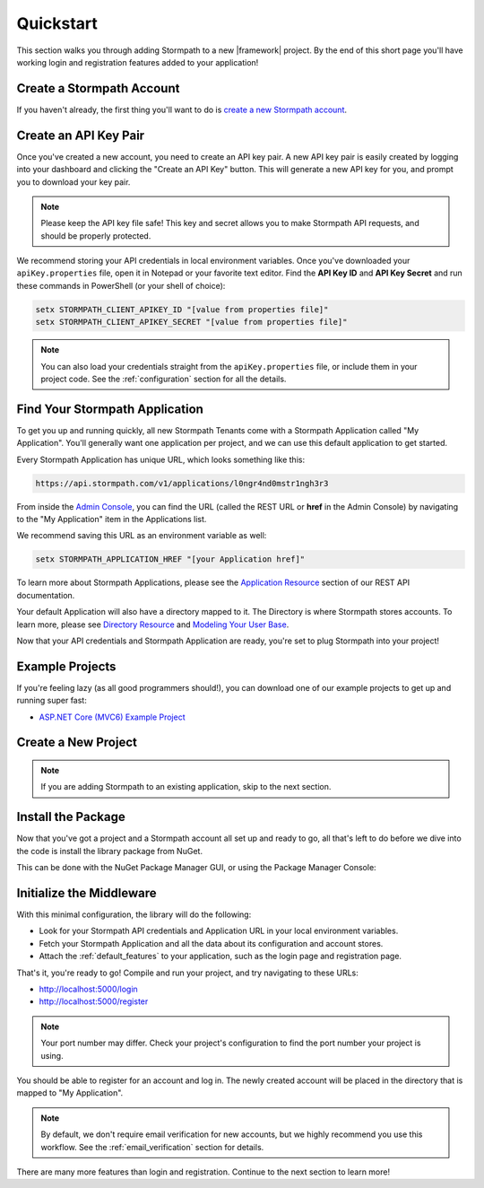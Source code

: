 .. _setup:


Quickstart
==========

This section walks you through adding Stormpath to a new |framework| project. By the end
of this short page you'll have working login and registration features added to your application!


Create a Stormpath Account
--------------------------

If you haven't already, the first thing you'll want to do is `create a new Stormpath account <https://api.stormpath.com/register>`_.


Create an API Key Pair
----------------------

Once you've created a new account, you need to create an API key pair. A new
API key pair is easily created by logging into your dashboard and clicking the
"Create an API Key" button. This will generate a new API key for you, and
prompt you to download your key pair.

.. note::
    Please keep the API key file safe!  This key and secret
    allows you to make Stormpath API requests, and should be properly protected.

We recommend storing your API credentials in local environment variables. Once you've downloaded your ``apiKey.properties`` file, open it in Notepad or your favorite text editor. Find the **API Key ID** and **API Key Secret** and run these commands in PowerShell (or your shell of choice):

.. code-block:: powershell

  setx STORMPATH_CLIENT_APIKEY_ID "[value from properties file]"
  setx STORMPATH_CLIENT_APIKEY_SECRET "[value from properties file]"

.. note::

  You can also load your credentials straight from the ``apiKey.properties`` file, or
  include them in your project code. See the :ref:`configuration` section for all the details.


Find Your Stormpath Application
-------------------------------

To get you up and running quickly, all new Stormpath Tenants come with a Stormpath Application called
"My Application". You'll generally want one application per project, and we can
use this default application to get started.

Every Stormpath Application has unique URL, which looks something like this:

.. code-block:: none

    https://api.stormpath.com/v1/applications/l0ngr4nd0mstr1ngh3r3

From inside the `Admin Console`_, you can find the URL (called the REST URL or **href** in the Admin Console) by navigating to the
"My Application" item in the Applications list.

We recommend saving this URL as an environment variable as well:

.. code-block:: powershell

  setx STORMPATH_APPLICATION_HREF "[your Application href]"

To learn more about Stormpath Applications, please see the
`Application Resource`_ section of our REST API documentation.

Your default Application will also have a directory mapped to it. The
Directory is where Stormpath stores accounts. To learn more, please see
`Directory Resource`_ and `Modeling Your User Base`_.


Now that your API credentials and Stormpath Application are ready, you're set to plug Stormpath into your project!


Example Projects
----------------

If you're feeling lazy (as all good programmers should!), you can download one of our example projects to get up and running super fast:

- `ASP.NET Core (MVC6) Example Project`_

.. todo::
  Add ASP.NET and Nancy example projects when available


Create a New Project
--------------------

.. note:: If you are adding Stormpath to an existing application, skip to the next section.

.. only:: aspnetcore

  First, create a new project using the ASP.NET Core template in Visual Studio.

  1. Click on **File - New Project**.
  2. Under **Visual C# - Web**, pick the **ASP.NET Web Application** template.
  3. In the New ASP.NET Project dialog, pick **Web Application** from **ASP.NET 5 Templates**.
  4. Click **Change Authentication** and pick **No Authentication**. (You'll be adding it yourself!)

  If you prefer the command line, you can use the `ASP.NET Yeoman Generator`_ to scaffold a new project instead:

  1. Run ``yo aspnet``.
  2. Pick the **Web Application Basic [without Membership and Authorization]** template. Done!

.. only:: aspnet

  .. todo::
    Add instructions

.. only:: nancy

  .. todo::
    Add instructions


Install the Package
-------------------

Now that you've got a project and a Stormpath account all set up and ready to go, all that's
left to do before we dive into the code is install the library package from NuGet.

This can be done with the NuGet Package Manager GUI, or using the Package Manager Console:

.. only:: aspnetcore

  .. code-block:: none

    PM> install-package Stormpath.AspNetCore

.. only:: aspnet

  .. code-block:: none

    PM> install-package Stormpath.AspNet


.. only:: nancy

  .. code-block:: none

    PM> install-package Stormpath.Nancy


Initialize the Middleware
----------------------------

.. only:: aspnetcore

  Once the package is installed, you can add it to your application in ``Startup.cs``. First, add the required services in ``ConfigureServices()``:

  .. literalinclude:: code/csharp/setup/configure_services.cs
      :language: csharp

  Next, add Stormpath to your middleware pipeline in ``Configure()``:

  .. literalinclude:: code/csharp/setup/configure.cs
      :language: csharp

.. only:: aspnet

  .. todo::
    Add steps

.. only:: nancy

  .. todo::
    Add steps

With this minimal configuration, the library will do the following:

- Look for your Stormpath API credentials and Application URL in your local environment variables.

- Fetch your Stormpath Application and all the data about its configuration and
  account stores.

- Attach the :ref:`default_features` to your application, such as the
  login page and registration page.

That's it, you're ready to go! Compile and run your project, and try navigating to these URLs:

- http://localhost:5000/login
- http://localhost:5000/register

.. note::
  Your port number may differ. Check your project's configuration to find the port number your project is using.

You should be able to register for an account and log in. The newly created
account will be placed in the directory that is mapped to "My Application".

.. note::

    By default, we don't require email verification for new accounts, but we
    highly recommend you use this workflow. See the :ref:`email_verification` section for details.

There are many more features than login and registration. Continue to the
next section to learn more!


.. _Admin Console: https://api.stormpath.com/login
.. _Application Resource: https://docs.stormpath.com/rest/product-guide/latest/reference.html#application
.. _Directory Resource: https://docs.stormpath.com/rest/product-guide/latest/reference.html#directory
.. _ASP.NET Yeoman Generator: https://github.com/OmniSharp/generator-aspnet
.. _Modeling Your User Base: https://docs.stormpath.com/rest/product-guide/latest/accnt_mgmt.html#modeling-your-user-base
.. _ASP.NET Core (MVC6) Example Project: https://github.com/stormpath/stormpath-aspnetcore-example
